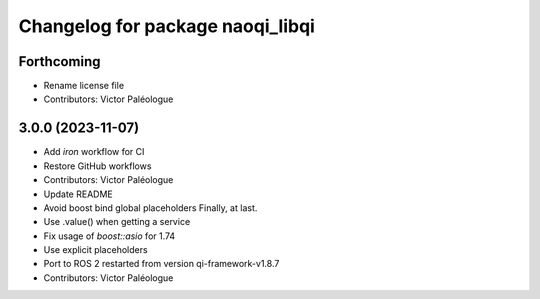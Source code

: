^^^^^^^^^^^^^^^^^^^^^^^^^^^^^^^^^
Changelog for package naoqi_libqi
^^^^^^^^^^^^^^^^^^^^^^^^^^^^^^^^^

Forthcoming
-----------
* Rename license file
* Contributors: Victor Paléologue

3.0.0 (2023-11-07)
------------------
* Add `iron` workflow for CI
* Restore GitHub workflows
* Contributors: Victor Paléologue
* Update README
* Avoid boost bind global placeholders
  Finally, at last.
* Use .value() when getting a service
* Fix usage of `boost::asio` for 1.74
* Use explicit placeholders
* Port to ROS 2 restarted from version qi-framework-v1.8.7
* Contributors: Victor Paléologue